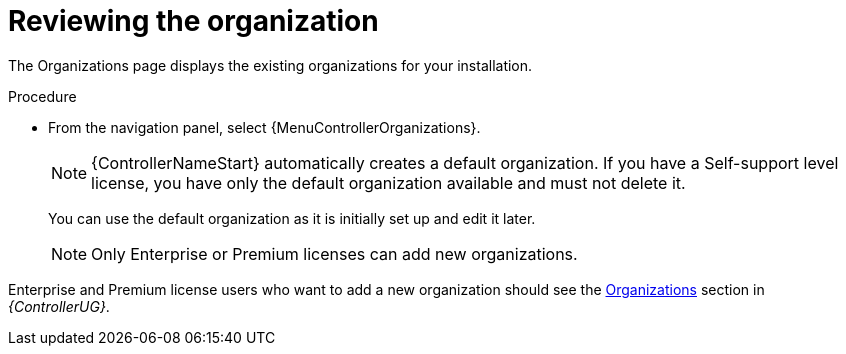 [id="controller-review-organizations"]

= Reviewing the organization

The Organizations page displays the existing organizations for your installation.

.Procedure

* From the navigation panel, select {MenuControllerOrganizations}.
+
[NOTE]
====
{ControllerNameStart} automatically creates a default organization.
If you have a Self-support level license, you have only the default organization available and must not delete it.
====
You can use the default organization as it is initially set up and edit it later.
+
[NOTE]
====
Only Enterprise or Premium licenses can add new organizations.
====

Enterprise and Premium license users who want to add a new organization should see the link:{BaseURL}/red_hat_ansible_automation_platform/{PlatformVers}/html-single/automation_controller_user_guide/index#assembly-controller-organizations[Organizations] section in _{ControllerUG}_.
